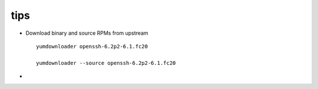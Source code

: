tips
====

* Download binary and source RPMs from upstream

  ::
  
    yumdownloader openssh-6.2p2-6.1.fc20

    yumdownloader --source openssh-6.2p2-6.1.fc20

* 


